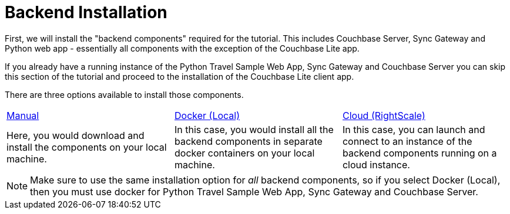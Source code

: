 = Backend Installation

First, we will install the "backend components" required for the tutorial.
This includes Couchbase Server, Sync Gateway and Python web app - essentially all components with the exception of the Couchbase Lite app.

If you already have a running instance of the Python Travel Sample Web App, Sync Gateway and Couchbase Server you can skip this section of the tutorial and proceed to the installation of the Couchbase Lite client app.

There are three options available to install those components.

[cols="1,1,1"]
|===
a| xref:{param-module}/installation/manual.adoc[Manual]
a| xref:{param-module}/installation/docker.adoc[Docker (Local)]
a| xref:{param-module}/installation/cloud.adoc[Cloud (RightScale)]

| Here, you would download and install the components on your local machine.
| In this case, you would install all the backend components in separate docker containers on your local machine.
| In this case, you can launch and connect to an instance of the backend components running on a cloud instance.
|===

NOTE: Make sure to use the same installation option for _all_ backend components, so if you select Docker (Local), then you must use docker for Python Travel Sample Web App, Sync Gateway and Couchbase Server.
